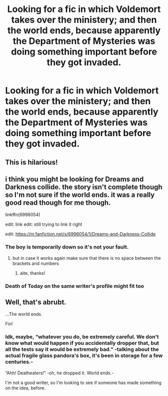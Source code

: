 #+TITLE: Looking for a fic in which Voldemort takes over the ministery; and then the world ends, because apparently the Department of Mysteries was doing something important before they got invaded.

* Looking for a fic in which Voldemort takes over the ministery; and then the world ends, because apparently the Department of Mysteries was doing something important before they got invaded.
:PROPERTIES:
:Author: Sefera17
:Score: 26
:DateUnix: 1541861393.0
:DateShort: 2018-Nov-10
:FlairText: Request
:END:

** This is hilarious!
:PROPERTIES:
:Author: espionage_is_whatido
:Score: 8
:DateUnix: 1541865452.0
:DateShort: 2018-Nov-10
:END:


** i think you might be looking for Dreams and Darkness collide. the story isn't complete though so I'm not sure if the world ends. it was a really good read though for me though.

linkffn(6996054)

edit: link edit: still trying to link it right

edit: [[https://m.fanfiction.net/s/6996054/1/Dreams-and-Darkness-Collide]]
:PROPERTIES:
:Author: mutastercore
:Score: 2
:DateUnix: 1541888402.0
:DateShort: 2018-Nov-11
:END:

*** The boy is temporarily down so it's not your fault.
:PROPERTIES:
:Author: xDarkSadye
:Score: 2
:DateUnix: 1541902946.0
:DateShort: 2018-Nov-11
:END:

**** but in case it works again make sure that there is no space between the brackets and numbers
:PROPERTIES:
:Author: natus92
:Score: 3
:DateUnix: 1541904000.0
:DateShort: 2018-Nov-11
:END:

***** aite, thanks!
:PROPERTIES:
:Author: mutastercore
:Score: 1
:DateUnix: 1541920292.0
:DateShort: 2018-Nov-11
:END:


*** Death of Today on the same writer's profile might fit too
:PROPERTIES:
:Author: mutastercore
:Score: 1
:DateUnix: 1541888684.0
:DateShort: 2018-Nov-11
:END:


** Well, that's abrubt.

...The world ends.

Fin!
:PROPERTIES:
:Author: JaimeJabs
:Score: 1
:DateUnix: 1541915466.0
:DateShort: 2018-Nov-11
:END:

*** Idk, maybe, “whatever you do, be extremely careful. We don't know what would happen if you accidentally dropper that, but all the tests say it would be extremely bad.” -talking about the actual fragile glass pandora's box, it's been in storage for a few centuries.-

“Ahh! Deatheaters!” -oh, he dropped it. World ends.-

I'm not a good writer, so I'm looking to see if someone has made something on the idea, before.
:PROPERTIES:
:Author: Sefera17
:Score: 2
:DateUnix: 1541952279.0
:DateShort: 2018-Nov-11
:END:
